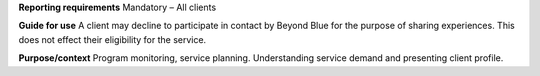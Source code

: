 **Reporting requirements**
Mandatory – All clients

**Guide for use**
A client may decline to participate in contact by Beyond Blue for the purpose of sharing experiences. This does not effect their eligibility for the service.

**Purpose/context**
Program monitoring, service planning.
Understanding service demand and presenting client profile.

